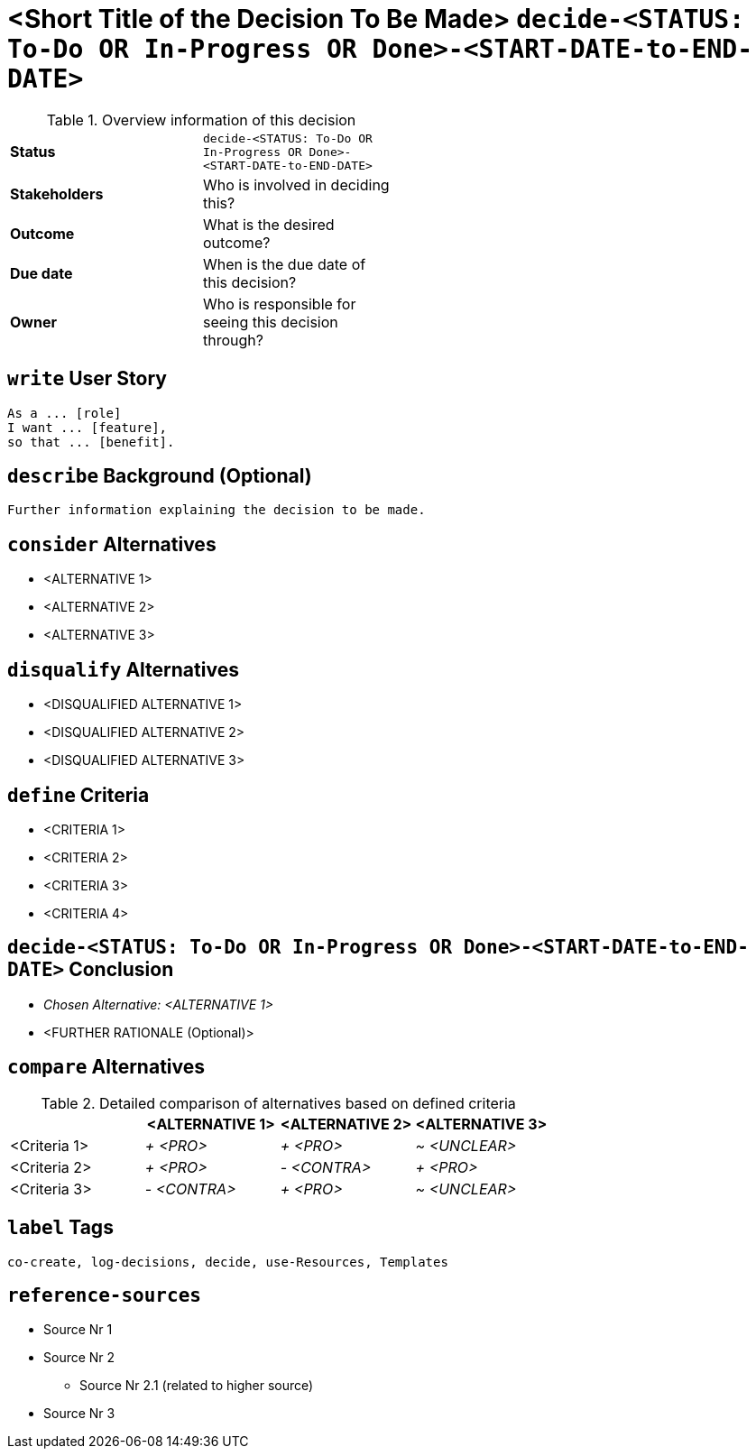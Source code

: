 = <Short Title of the Decision To Be Made> kbd:[decide-<STATUS: To-Do OR In-Progress OR Done>-<START-DATE-to-END-DATE>]
:experimental:

.Overview information of this decision
[width="50%",cols=">s,",frame="all",options=""]
|==========================
|Status         |kbd:[decide-<STATUS: To-Do OR In-Progress OR Done>-<START-DATE-to-END-DATE>]
|Stakeholders   |Who is involved in deciding this?  
|Outcome        |What is the desired outcome?
|Due date       |When is the due date of this decision?
|Owner          |Who is responsible for seeing this decision through?
|==========================


[write-user-story]
== kbd:[write] User Story

    As a ... [role]
    I want ... [feature],
    so that ... [benefit].
    

[describe-background]
== kbd:[describe] Background (Optional)

    Further information explaining the decision to be made.
    

[consider-alternatives]
== kbd:[consider] Alternatives

    * <ALTERNATIVE 1>
    * <ALTERNATIVE 2>
    * <ALTERNATIVE 3>


[disqualify-alternatives]
== kbd:[disqualify] Alternatives

    * <DISQUALIFIED ALTERNATIVE 1>
    * <DISQUALIFIED ALTERNATIVE 2>
    * <DISQUALIFIED ALTERNATIVE 3>


[define-criteria]
== kbd:[define] Criteria

    * <CRITERIA 1>
    * <CRITERIA 2>
    * <CRITERIA 3>
    * <CRITERIA 4>


== kbd:[decide-<STATUS: To-Do OR In-Progress OR Done>-<START-DATE-to-END-DATE>] Conclusion

    * _Chosen Alternative: <ALTERNATIVE 1>_
    * <FURTHER RATIONALE (Optional)>


[compare-alternatives]
== kbd:[compare] Alternatives

.Detailed comparison of alternatives based on defined criteria
[cols=",,,",options="header"]
|===
|                   |<ALTERNATIVE 1>        |<ALTERNATIVE 2>        |<ALTERNATIVE 3>
|<Criteria 1>       |_+ <PRO>_              |_+ <PRO>_              |_~ <UNCLEAR>_

|<Criteria 2>       |_+ <PRO>_              |_- <CONTRA>_           |_+ <PRO>_

|<Criteria 3>       |_- <CONTRA>_           |_+ <PRO>_              |_~ <UNCLEAR>_
|===


[label-tags]
== kbd:[label] Tags

	co-create, log-decisions, decide, use-Resources, Templates
	
	
[reference-sources]
== kbd:[reference-sources]

* Source Nr 1
* Source Nr 2
	** Source Nr 2.1 (related to higher source)
* Source Nr 3
